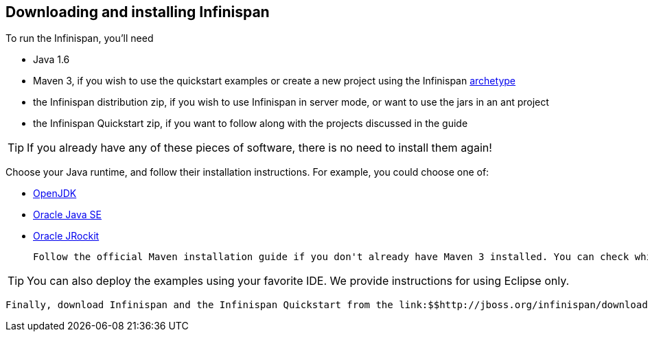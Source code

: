 [[sid-18645196_GettingStartedGuide-DownloadingandinstallingInfinispan]]

==  Downloading and installing Infinispan

To run the Infinispan, you'll need


* Java 1.6


*  Maven 3, if you wish to use the quickstart examples or create a new project using the Infinispan link:$$https://docs.jboss.org/author/pages/viewpage.action?pageId=3737129$$[archetype] 


* the Infinispan distribution zip, if you wish to use Infinispan in server mode, or want to use the jars in an ant project


* the Infinispan Quickstart zip, if you want to follow along with the projects discussed in the guide


[TIP]
==== 
If you already have any of these pieces of software, there is no need to install them again!


==== 


Choose your Java runtime, and follow their installation instructions. For example, you could choose one of:


*  link:$$http://openjdk.java.net/install/$$[OpenJDK] 


*  link:$$http://www.oracle.com/technetwork/java/javase/index-137561.html$$[Oracle Java SE] 


*  link:$$http://download.oracle.com/docs/cd/E15289_01/doc.40/e15065/toc.htm$$[Oracle JRockit] 

 Follow the official Maven installation guide if you don't already have Maven 3 installed. You can check which version of Maven you have installed (if any) by running mvn --version . If you see a version newer than 3.0.0, you are ready to go. 


[TIP]
==== 
You can also deploy the examples using your favorite IDE. We provide instructions for using Eclipse only.


==== 


 Finally, download Infinispan and the Infinispan Quickstart from the link:$$http://jboss.org/infinispan/downloads$$[download page] . 

